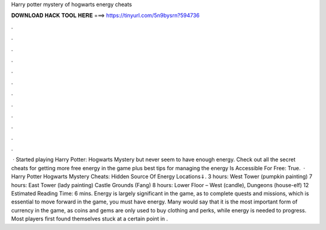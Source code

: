 Harry potter mystery of hogwarts energy cheats

𝐃𝐎𝐖𝐍𝐋𝐎𝐀𝐃 𝐇𝐀𝐂𝐊 𝐓𝐎𝐎𝐋 𝐇𝐄𝐑𝐄 ===> https://tinyurl.com/5n9bysrn?594736

.

.

.

.

.

.

.

.

.

.

.

.

 · Started playing Harry Potter: Hogwarts Mystery but never seem to have enough energy. Check out all the secret cheats for getting more free energy in the game plus best tips for managing the energy Is Accessible For Free: True.  · Harry Potter Hogwarts Mystery Cheats: Hidden Source Of Energy Locations⇓. 3 hours: West Tower (pumpkin painting) 7 hours: East Tower (lady painting) Castle Grounds (Fang) 8 hours: Lower Floor – West (candle), Dungeons (house-elf) 12 Estimated Reading Time: 6 mins. Energy is largely significant in the game, as to complete quests and missions, which is essential to move forward in the game, you must have energy. Many would say that it is the most important form of currency in the game, as coins and gems are only used to buy clothing and perks, while energy is needed to progress. Most players first found themselves stuck at a certain point in .